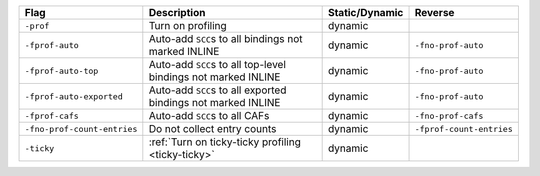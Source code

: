 .. This file is generated by utils/mkUserGuidePart

+----------------------------------------------------+------------------------------------------------------------------------------------------------------+--------------------------------+----------------------------------------------------+
| Flag                                               | Description                                                                                          | Static/Dynamic                 | Reverse                                            |
+====================================================+======================================================================================================+================================+====================================================+
| ``-prof``                                          | Turn on profiling                                                                                    | dynamic                        |                                                    |
+----------------------------------------------------+------------------------------------------------------------------------------------------------------+--------------------------------+----------------------------------------------------+
| ``-fprof-auto``                                    | Auto-add ``SCC``\ s to all bindings not marked INLINE                                                | dynamic                        | ``-fno-prof-auto``                                 |
+----------------------------------------------------+------------------------------------------------------------------------------------------------------+--------------------------------+----------------------------------------------------+
| ``-fprof-auto-top``                                | Auto-add ``SCC``\ s to all top-level bindings not marked INLINE                                      | dynamic                        | ``-fno-prof-auto``                                 |
+----------------------------------------------------+------------------------------------------------------------------------------------------------------+--------------------------------+----------------------------------------------------+
| ``-fprof-auto-exported``                           | Auto-add ``SCC``\ s to all exported bindings not marked INLINE                                       | dynamic                        | ``-fno-prof-auto``                                 |
+----------------------------------------------------+------------------------------------------------------------------------------------------------------+--------------------------------+----------------------------------------------------+
| ``-fprof-cafs``                                    | Auto-add ``SCC``\ s to all CAFs                                                                      | dynamic                        | ``-fno-prof-cafs``                                 |
+----------------------------------------------------+------------------------------------------------------------------------------------------------------+--------------------------------+----------------------------------------------------+
| ``-fno-prof-count-entries``                        | Do not collect entry counts                                                                          | dynamic                        | ``-fprof-count-entries``                           |
+----------------------------------------------------+------------------------------------------------------------------------------------------------------+--------------------------------+----------------------------------------------------+
| ``-ticky``                                         | :ref:`Turn on ticky-ticky profiling <ticky-ticky>`                                                   | dynamic                        |                                                    |
+----------------------------------------------------+------------------------------------------------------------------------------------------------------+--------------------------------+----------------------------------------------------+

